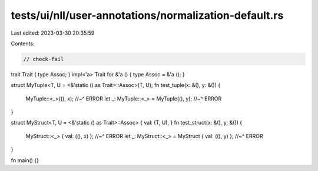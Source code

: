 tests/ui/nll/user-annotations/normalization-default.rs
======================================================

Last edited: 2023-03-30 20:35:59

Contents:

.. code-block:: rs

    // check-fail

trait Trait { type Assoc; }
impl<'a> Trait for &'a () { type Assoc = &'a (); }

struct MyTuple<T, U = <&'static () as Trait>::Assoc>(T, U);
fn test_tuple(x: &(), y: &()) {
    MyTuple::<_>((), x);
    //~^ ERROR
    let _: MyTuple::<_> = MyTuple((), y);
    //~^ ERROR
}

struct MyStruct<T, U = <&'static () as Trait>::Assoc> { val: (T, U), }
fn test_struct(x: &(), y: &()) {
    MyStruct::<_> { val: ((), x) };
    //~^ ERROR
    let _: MyStruct::<_> = MyStruct { val: ((), y) };
    //~^ ERROR
}

fn main() {}


